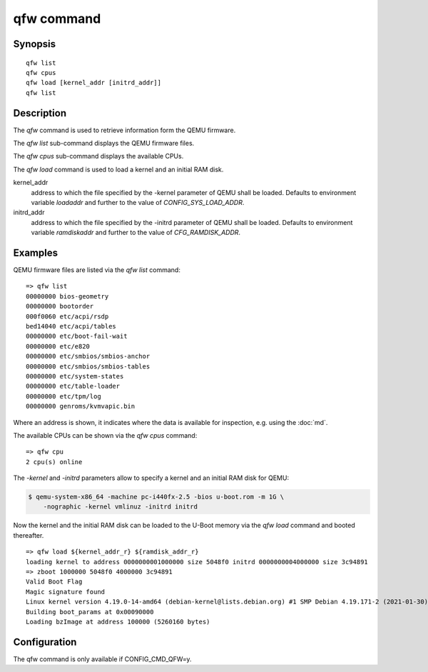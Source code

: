 .. SPDX-License-Identifier: GPL-2.0+

qfw command
===========

Synopsis
--------

::

    qfw list
    qfw cpus
    qfw load [kernel_addr [initrd_addr]]
    qfw list

Description
-----------

The *qfw* command is used to retrieve information form the QEMU firmware.

The *qfw list* sub-command displays the QEMU firmware files.

The *qfw cpus* sub-command displays the available CPUs.

The *qfw load* command is used to load a kernel and an initial RAM disk.

kernel_addr
    address to which the file specified by the -kernel parameter of QEMU shall
    be loaded. Defaults to environment variable *loadaddr* and further to
    the value of *CONFIG_SYS_LOAD_ADDR*.

initrd_addr
    address to which the file specified by the -initrd parameter of QEMU shall
    be loaded. Defaults to environment variable *ramdiskaddr* and further to
    the value of *CFG_RAMDISK_ADDR*.

Examples
--------

QEMU firmware files are listed via the *qfw list* command:

::

    => qfw list
    00000000 bios-geometry
    00000000 bootorder
    000f0060 etc/acpi/rsdp
    bed14040 etc/acpi/tables
    00000000 etc/boot-fail-wait
    00000000 etc/e820
    00000000 etc/smbios/smbios-anchor
    00000000 etc/smbios/smbios-tables
    00000000 etc/system-states
    00000000 etc/table-loader
    00000000 etc/tpm/log
    00000000 genroms/kvmvapic.bin

Where an address is shown, it indicates where the data is available for
inspection, e.g. using the :doc:`md`.

The available CPUs can be shown via the *qfw cpus* command:

::

    => qfw cpu
    2 cpu(s) online

The *-kernel* and *-initrd* parameters allow to specify a kernel and an
initial RAM disk for QEMU:

.. code-block:: bash

   $ qemu-system-x86_64 -machine pc-i440fx-2.5 -bios u-boot.rom -m 1G \
       -nographic -kernel vmlinuz -initrd initrd

Now the kernel and the initial RAM disk can be loaded to the U-Boot memory via
the *qfw load* command and booted thereafter.

::

    => qfw load ${kernel_addr_r} ${ramdisk_addr_r}
    loading kernel to address 0000000001000000 size 5048f0 initrd 0000000004000000 size 3c94891
    => zboot 1000000 5048f0 4000000 3c94891
    Valid Boot Flag
    Magic signature found
    Linux kernel version 4.19.0-14-amd64 (debian-kernel@lists.debian.org) #1 SMP Debian 4.19.171-2 (2021-01-30)
    Building boot_params at 0x00090000
    Loading bzImage at address 100000 (5260160 bytes)

Configuration
-------------

The qfw command is only available if CONFIG_CMD_QFW=y.
